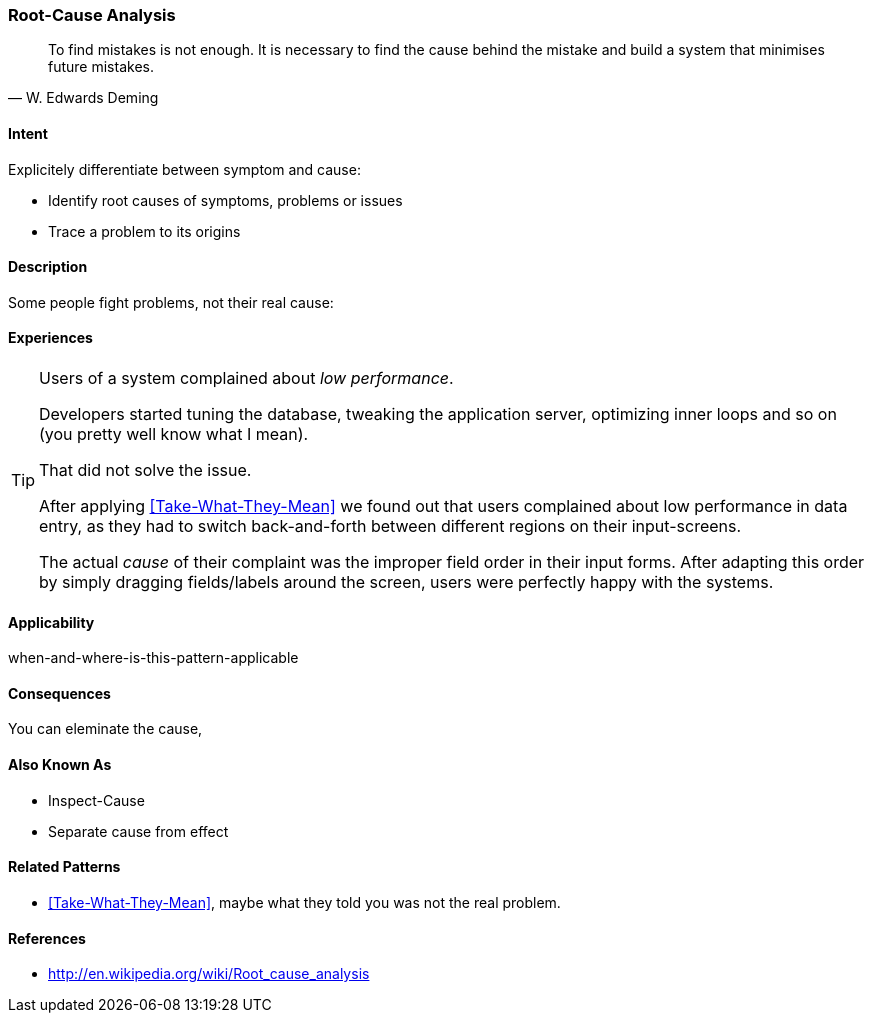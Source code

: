 [[pattern-root-cause-analysis]]

=== Root-Cause Analysis 
[quote, W. Edwards Deming]
To find mistakes is not enough. It is necessary to find the cause behind the mistake
and build a system that minimises future mistakes. 

==== Intent
Explicitely differentiate between symptom and cause: 

* Identify root causes of symptoms, problems or issues
* Trace a problem to its origins

==== Description
Some people fight problems, not their real cause:

==== Experiences 

[TIP]
--
Users of a system complained about _low performance_. 

Developers started tuning the database,
tweaking the application server, optimizing inner loops and so on (you pretty well know what I mean).

That did not solve the issue. 

After applying <<Take-What-They-Mean>> we found out that users complained about low performance in data entry,
as they had to switch back-and-forth between different regions on their input-screens.

The actual _cause_ of their complaint was the improper field order in their input forms. After adapting this
order by simply dragging fields/labels around the screen, users were perfectly happy with the systems.
--


==== Applicability
when-and-where-is-this-pattern-applicable

==== Consequences
You can eleminate the cause, 


==== Also Known As
* Inspect-Cause
* Separate cause from effect

==== Related Patterns
* <<Take-What-They-Mean>>, maybe what they told you was not the real problem.

==== References

* http://en.wikipedia.org/wiki/Root_cause_analysis
